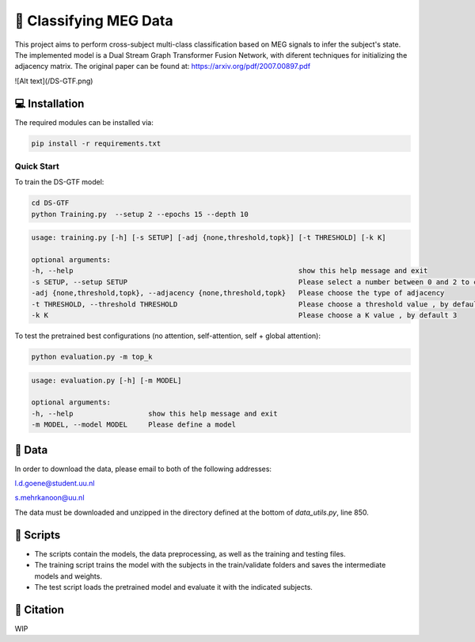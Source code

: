 📡 Classifying MEG Data
========

This project aims to perform cross-subject multi-class classification based on MEG signals to infer the subject's state. The implemented model is a Dual Stream Graph Transformer Fusion Network, with diferent techniques for initializing the adjacency matrix. The original paper can be found at: https://arxiv.org/pdf/2007.00897.pdf

![Alt text](/DS-GTF.png)

.. 📊 Results
.. -----

.. The best results for cross-subject testing of models that are trained with 12 subjects and tested on 6 subjects are shown below. 

.. .. figure:: results.svg


💻 Installation
-----

The required modules can be installed  via:

.. code:: bash

    pip install -r requirements.txt


Quick Start
~~~~~~~~~~~
To train the DS-GTF model:

.. code:: bash

    cd DS-GTF
    python Training.py  --setup 2 --epochs 15 --depth 10

.. code::

    usage: training.py [-h] [-s SETUP] [-adj {none,threshold,topk}] [-t THRESHOLD] [-k K]

    optional arguments:
    -h, --help                                                      show this help message and exit
    -s SETUP, --setup SETUP                                         Please select a number between 0 and 2 to choose the setup of the training
    -adj {none,threshold,topk}, --adjacency {none,threshold,topk}   Please choose the type of adjacency
    -t THRESHOLD, --threshold THRESHOLD                             Please choose a threshold value , by default 0.95
    -k K                                                            Please choose a K value , by default 3

    
To test the pretrained best configurations (no attention, self-attention, self + global attention):

.. code:: bash
    
    python evaluation.py -m top_k

.. code::

    usage: evaluation.py [-h] [-m MODEL]

    optional arguments:
    -h, --help                  show this help message and exit
    -m MODEL, --model MODEL     Please define a model
                           

📂 Data
-----

In order to download the data, please email to both of the following addresses:

l.d.goene@student.uu.nl

s.mehrkanoon@uu.nl

The data must be downloaded and unzipped in the directory defined at the bottom of *data_utils.py*, line 850.

📜 Scripts
-----

- The scripts contain the models, the data preprocessing, as well as the training and testing files.

- The training script trains the model with the subjects in the train/validate folders and saves the intermediate models and weights.

- The test script loads the pretrained model and evaluate it with the indicated subjects.

🔗 Citation
-----

WIP

.. If you decide to cite our project in your paper or use our data, please use the following bibtex reference:

.. .. code:: bibtex

..   @misc{abdellaoui2020deep,
..         title={Deep brain state classification of MEG data},
..         author={Ismail Alaoui Abdellaoui and Jesús García Fernández and Caner Şahinli and Siamak Mehrkanoon},
..         year={2020},
..         eprint={2007.00897},
..         archivePrefix={arXiv},
..         primaryClass={cs.LG}
..     }
